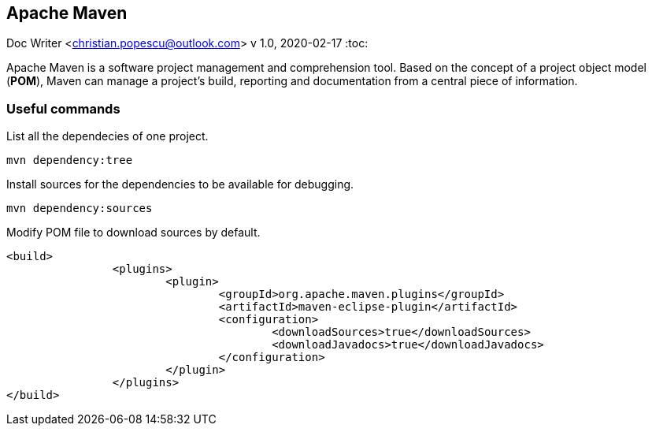 == Apache Maven
Doc Writer <christian.popescu@outlook.com>
v 1.0, 2020-02-17
:toc:



Apache Maven is a software project management and comprehension tool. 
Based on the concept of a project object model (*POM*), Maven can manage a project's build, reporting and documentation from a central piece of information.

=== Useful commands

List all the dependecies of one project.

	mvn dependency:tree
	

Install sources for the dependencies to be available for debugging.

	mvn dependency:sources
	
Modify POM file to download sources by default.

	<build>
			<plugins>
				<plugin>
					<groupId>org.apache.maven.plugins</groupId>
					<artifactId>maven-eclipse-plugin</artifactId>
					<configuration>
						<downloadSources>true</downloadSources>
						<downloadJavadocs>true</downloadJavadocs>
					</configuration>
				</plugin>
			</plugins>
	</build> 
